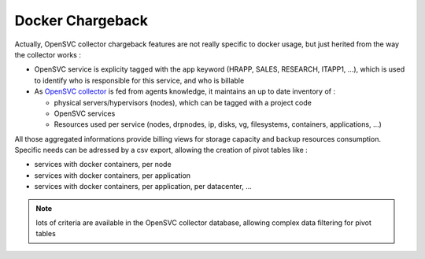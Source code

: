 Docker Chargeback
=================

Actually, OpenSVC collector chargeback features are not really specific to docker usage, but just herited from the way the collector works :

* OpenSVC service is explicity tagged with the ``app`` keyword (HRAPP, SALES, RESEARCH, ITAPP1, ...), which is used to identify who is responsible for this service, and who is billable
* As `OpenSVC collector <collector.introduction.html>`_ is fed from agents knowledge, it maintains an up to date inventory of :

  * physical servers/hypervisors (nodes), which can be tagged with a project code
  * OpenSVC services 
  * Resources used per service (nodes, drpnodes, ip, disks, vg, filesystems, containers, applications, ...)

All those aggregated informations provide billing views for storage capacity and backup resources consumption.
Specific needs can be adressed by a csv export, allowing the creation of pivot tables like :

* services with docker containers, per node
* services with docker containers, per application
* services with docker containers, per application, per datacenter, ...

.. note:: lots of criteria are available in the OpenSVC collector database, allowing complex data filtering for pivot tables
